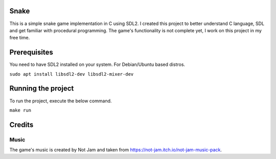 .. image:: screenshots/snake.png
   :align: center

======
Snake
======

This is a simple snake game implementation in C using SDL2. I created this project to better understand C language, SDL and get familiar with procedural programming. The game's functionality is not complete yet, I work on this project in my free time.

=============
Prerequisites
=============

You need to have SDL2 installed on your system. For Debian/Ubuntu based distros.

``sudo apt install libsdl2-dev libsdl2-mixer-dev``

===================
Running the project
===================

To run the project, execute the below command.

``make run``

=======
Credits
=======

Music
-----

The game's music is created by Not Jam and taken from https://not-jam.itch.io/not-jam-music-pack.


